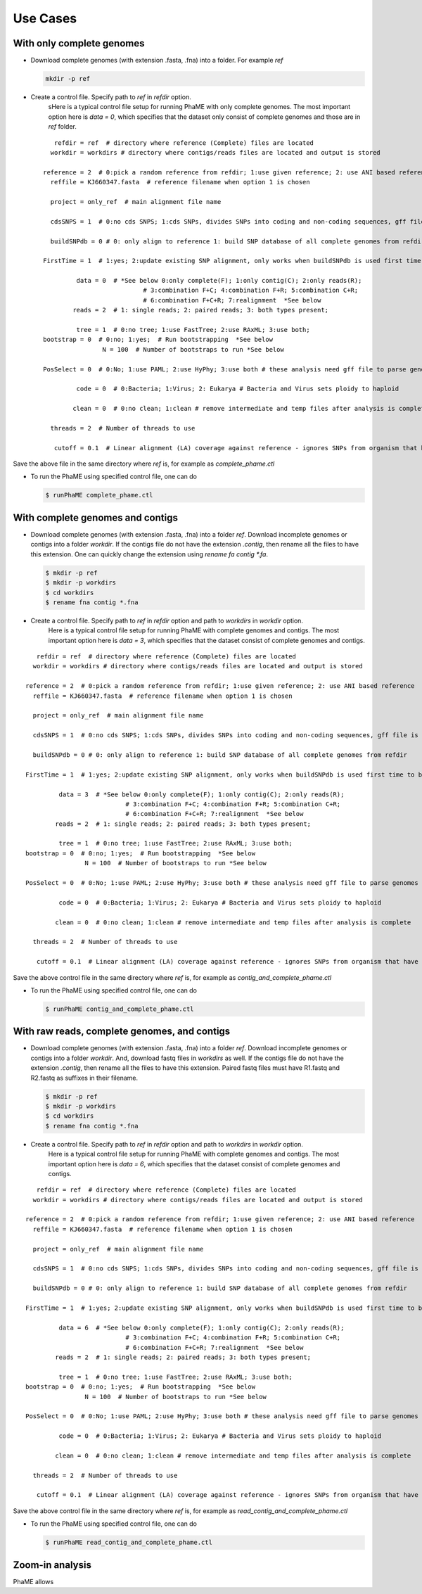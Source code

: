 Use Cases
#########

With only complete genomes
===========================
-  Download complete genomes (with extension .fasta, .fna) into a folder. For example *ref*
   
   .. code-block:: console
   
       mkdir -p ref 

-  Create a control file. Specify path to *ref* in *refdir* option.
	sHere is a typical control file setup for running PhaME with only complete genomes. The most important option here is *data = 0*, which specifies that the dataset only consist of complete genomes and those are in *ref* folder.
   
   ::

	   refdir = ref  # directory where reference (Complete) files are located
	  workdir = workdirs # directory where contigs/reads files are located and output is stored

	reference = 2  # 0:pick a random reference from refdir; 1:use given reference; 2: use ANI based reference
	  reffile = KJ660347.fasta  # reference filename when option 1 is chosen

	  project = only_ref  # main alignment file name

	  cdsSNPS = 1  # 0:no cds SNPS; 1:cds SNPs, divides SNPs into coding and non-coding sequences, gff file is required

	  buildSNPdb = 0 # 0: only align to reference 1: build SNP database of all complete genomes from refdir

	FirstTime = 1  # 1:yes; 2:update existing SNP alignment, only works when buildSNPdb is used first time to build DB

		 data = 0  # *See below 0:only complete(F); 1:only contig(C); 2:only reads(R); 
				   # 3:combination F+C; 4:combination F+R; 5:combination C+R; 
				   # 6:combination F+C+R; 7:realignment  *See below 
		reads = 2  # 1: single reads; 2: paired reads; 3: both types present;

		 tree = 1  # 0:no tree; 1:use FastTree; 2:use RAxML; 3:use both;
	bootstrap = 0  # 0:no; 1:yes;  # Run bootstrapping  *See below
			N = 100  # Number of bootstraps to run *See below    
  
	PosSelect = 0  # 0:No; 1:use PAML; 2:use HyPhy; 3:use both # these analysis need gff file to parse genomes to genes

		 code = 0  # 0:Bacteria; 1:Virus; 2: Eukarya # Bacteria and Virus sets ploidy to haploid

		clean = 0  # 0:no clean; 1:clean # remove intermediate and temp files after analysis is complete

	  threads = 2  # Number of threads to use

	   cutoff = 0.1  # Linear alignment (LA) coverage against reference - ignores SNPs from organism that have lower cutoff.


Save the above file in the same directory where *ref* is, for example as *complete_phame.ctl*

- To run the PhaME using specified control file, one can do
  
  .. code-block:: console
  
		$ runPhaME complete_phame.ctl


With complete genomes and contigs
==================================
-  Download complete genomes (with extension .fasta, .fna) into a folder *ref*. Download incomplete genomes or contigs into a folder *workdir*. If the contigs file do not have the extension *.contig*, then rename all the files to have this extension. One can quickly change the extension using `rename fa contig *.fa`.
   
   .. code-block:: console
   
       $ mkdir -p ref
       $ mkdir -p workdirs
       $ cd workdirs
       $ rename fna contig *.fna

-  Create a control file. Specify path to *ref* in *refdir* option and path to *workdirs* in *workdir* option.
	Here is a typical control file setup for running PhaME with complete genomes and contigs. The most important option here is *data = 3*, which specifies that the dataset consist of complete genomes and contigs.

::

	   refdir = ref  # directory where reference (Complete) files are located
	  workdir = workdirs # directory where contigs/reads files are located and output is stored

	reference = 2  # 0:pick a random reference from refdir; 1:use given reference; 2: use ANI based reference
	  reffile = KJ660347.fasta  # reference filename when option 1 is chosen

	  project = only_ref  # main alignment file name

	  cdsSNPS = 1  # 0:no cds SNPS; 1:cds SNPs, divides SNPs into coding and non-coding sequences, gff file is required

	  buildSNPdb = 0 # 0: only align to reference 1: build SNP database of all complete genomes from refdir

	FirstTime = 1  # 1:yes; 2:update existing SNP alignment, only works when buildSNPdb is used first time to build DB

		 data = 3  # *See below 0:only complete(F); 1:only contig(C); 2:only reads(R); 
				   # 3:combination F+C; 4:combination F+R; 5:combination C+R; 
				   # 6:combination F+C+R; 7:realignment  *See below 
		reads = 2  # 1: single reads; 2: paired reads; 3: both types present;

		 tree = 1  # 0:no tree; 1:use FastTree; 2:use RAxML; 3:use both;
	bootstrap = 0  # 0:no; 1:yes;  # Run bootstrapping  *See below
			N = 100  # Number of bootstraps to run *See below    
  
	PosSelect = 0  # 0:No; 1:use PAML; 2:use HyPhy; 3:use both # these analysis need gff file to parse genomes to genes

		 code = 0  # 0:Bacteria; 1:Virus; 2: Eukarya # Bacteria and Virus sets ploidy to haploid

		clean = 0  # 0:no clean; 1:clean # remove intermediate and temp files after analysis is complete

	  threads = 2  # Number of threads to use

	   cutoff = 0.1  # Linear alignment (LA) coverage against reference - ignores SNPs from organism that have lower cutoff.


Save the above control file in the same directory where *ref* is, for example as *contig_and_complete_phame.ctl*

- To run the PhaME using specified control file, one can do
  
  .. code-block:: console
  
    	$ runPhaME contig_and_complete_phame.ctl


With raw reads, complete genomes, and contigs
=============================================

-  Download complete genomes (with extension .fasta, .fna) into a folder *ref*. Download incomplete genomes or contigs into a folder *workdir*. And, download fastq files in *workdirs* as well. If the contigs file do not have the extension *.contig*, then rename all the files to have this extension. Paired fastq files must have R1.fastq and R2.fastq as suffixes in their filename.
   
   .. code-block:: console
   
       $ mkdir -p ref
       $ mkdir -p workdirs
       $ cd workdirs
       $ rename fna contig *.fna

-  Create a control file. Specify path to *ref* in *refdir* option and path to *workdirs* in *workdir* option.
	Here is a typical control file setup for running PhaME with complete genomes and contigs. The most important option here is *data = 6*, which specifies that the dataset consist of complete genomes and contigs.

::

	   refdir = ref  # directory where reference (Complete) files are located
	  workdir = workdirs # directory where contigs/reads files are located and output is stored

	reference = 2  # 0:pick a random reference from refdir; 1:use given reference; 2: use ANI based reference
	  reffile = KJ660347.fasta  # reference filename when option 1 is chosen

	  project = only_ref  # main alignment file name

	  cdsSNPS = 1  # 0:no cds SNPS; 1:cds SNPs, divides SNPs into coding and non-coding sequences, gff file is required

	  buildSNPdb = 0 # 0: only align to reference 1: build SNP database of all complete genomes from refdir

	FirstTime = 1  # 1:yes; 2:update existing SNP alignment, only works when buildSNPdb is used first time to build DB

		 data = 6  # *See below 0:only complete(F); 1:only contig(C); 2:only reads(R); 
				   # 3:combination F+C; 4:combination F+R; 5:combination C+R; 
				   # 6:combination F+C+R; 7:realignment  *See below 
		reads = 2  # 1: single reads; 2: paired reads; 3: both types present;

		 tree = 1  # 0:no tree; 1:use FastTree; 2:use RAxML; 3:use both;
	bootstrap = 0  # 0:no; 1:yes;  # Run bootstrapping  *See below
			N = 100  # Number of bootstraps to run *See below    
  
	PosSelect = 0  # 0:No; 1:use PAML; 2:use HyPhy; 3:use both # these analysis need gff file to parse genomes to genes

		 code = 0  # 0:Bacteria; 1:Virus; 2: Eukarya # Bacteria and Virus sets ploidy to haploid

		clean = 0  # 0:no clean; 1:clean # remove intermediate and temp files after analysis is complete

	  threads = 2  # Number of threads to use

	   cutoff = 0.1  # Linear alignment (LA) coverage against reference - ignores SNPs from organism that have lower cutoff.


Save the above control file in the same directory where *ref* is, for example as *read_contig_and_complete_phame.ctl*

- To run the PhaME using specified control file, one can do
  
  .. code-block:: console
  
    	$ runPhaME read_contig_and_complete_phame.ctl



Zoom-in analysis
================

PhaME allows 
